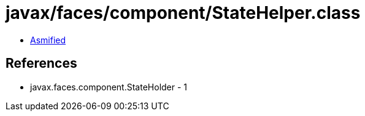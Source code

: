 = javax/faces/component/StateHelper.class

 - link:StateHelper-asmified.java[Asmified]

== References

 - javax.faces.component.StateHolder - 1
